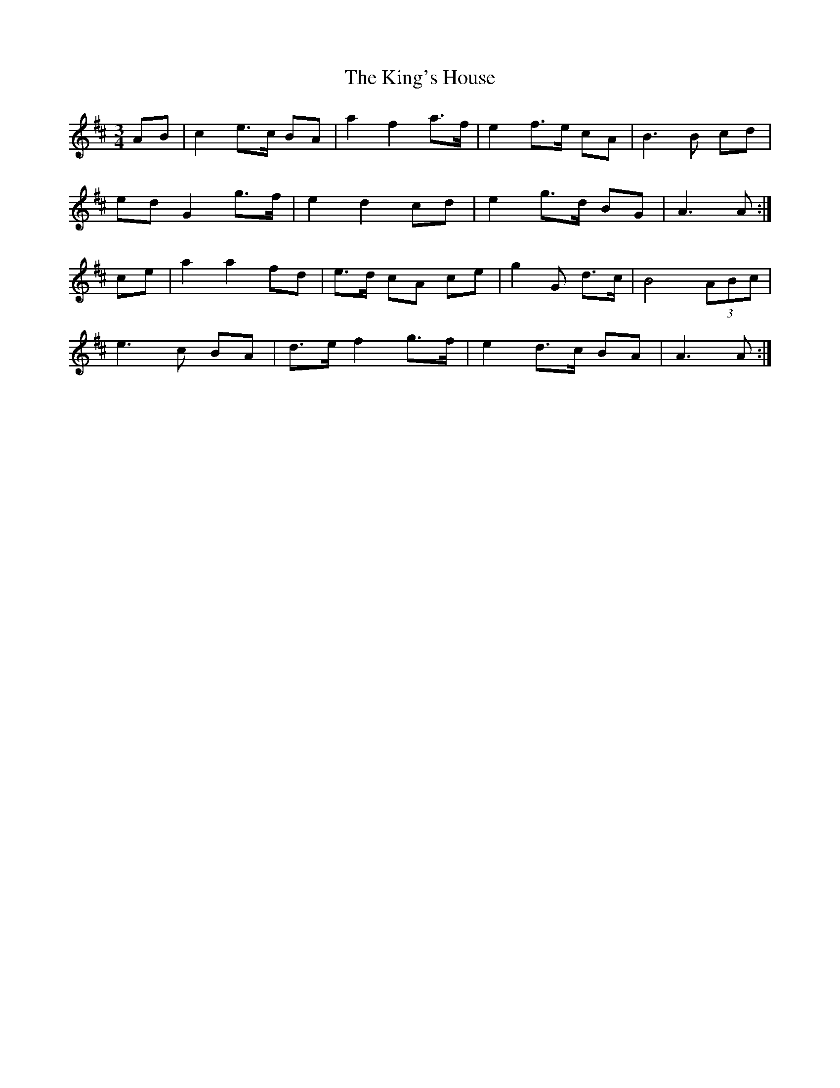 X: 21793
T: King's House, The
R: waltz
M: 3/4
K: Amixolydian
AB|c2 e>c BA|a2 f2 a>f|e2 f>e cA|B3 B cd|
ed G2 g>f|e2 d2 cd|e2 g>d BG|A3 A:|
ce|a2 a2 fd|e>d cA ce|g2 G d>c|B4 (3ABc|
e3 c BA|d>e f2 g>f|e2 d>c BA|A3 A:|

